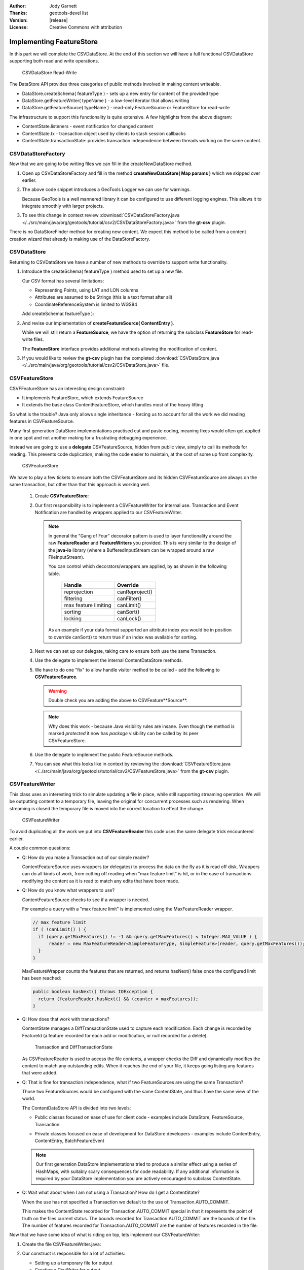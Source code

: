 :Author: Jody Garnett
:Thanks: geotools-devel list
:Version: |release|
:License: Creative Commons with attribution

Implementing FeatureStore
-------------------------

In this part we will complete the CSVDataStore. At the end of this section we
will have a full functional CSVDataStore supporting both read and write operations.

.. figure:: images/CSVDataStoreWrite.png
   
   CSVDataStore Read-Write
   
The DataStore API provides three categories of public methods involved in making content writeable.

* DataStore.createSchema( featureType ) - sets up a new entry for content of the provided type
* DataStore.getFeatureWriter( typeName ) - a low-level iterator that allows writing
* DataStore.getFeatureSource( typeName ) - read-only FeatureSource or FeatureStore for read-write

The infrastructure to support this functionality is quite extensive. A few highlights from the above diagram:

* ContentState.listeners - event notification for changed content
* ContentState.tx  - transaction object used by clients to stash session callbacks
* ContentState.transactionState: provides transaction independence between threads working on the same content.

CSVDataStoreFactory
^^^^^^^^^^^^^^^^^^^

Now that we are going to be writing files we can fill in the createNewDataStore method.

1. Open up CSVDataStoreFactory and fill in the method **createNewDataStore( Map params )** which we skipped over earlier.

   .. literalinclude:: /../src/main/java/org/geotools/tutorial/csv2/CSVDataStoreFactory.java
      :language: java
      :start-after: // createNewDataStore start
      :end-before: // createNewDataStore end
      :prepend:       private static final Logger LOGGER = Logging.getLogger("org.geotools.data.csv");

2. The above code snippet introduces a GeoTools Logger we can use for warnings.
   
   Because GeoTools is a well mannered library it can be configured to use different logging
   engines. This allows it to integrate smoothly with larger projects.

#. To see this change in context review :download:`CSVDataStoreFactory.java </../src/main/java/org/geotools/tutorial/csv2/CSVDataStoreFactory.java>`
   from the **gt-csv** plugin.
   
There is no DataStoreFinder method for creating new content. We expect this method to be called
from a content creation wizard that already is making use of the DataStoreFactory.

CSVDataStore
^^^^^^^^^^^^

Returning to CSVDataStore we have a number of new methods to override to support write
functionality.

1. Introduce the createSchema( featureType ) method used to set up a new file.
   
   Our CSV format has several limitations:
   
   * Representing Points, using LAT and LON columns
   * Attributes are assumed to be Strings (this is a text format after all)
   * CoordinateReferenceSystem is limited to WGS84
   
   Add createSchema( featureType ):
   
   .. literalinclude:: /../src/main/java/org/geotools/tutorial/csv2/CSVDataStore.java
      :language: java
      :start-after: // createSchema start
      :end-before: // createSchema end
   
2. And revise our implementation of **createFeatureSource( ContentEntry )**.
   
   While we will still return a **FeatureSource**, we have the option of returning the subclass
   **FeatureStore** for read-write files. 
   
   The **FeatureStore** interface provides additional methods allowing the modification of content.

   .. literalinclude:: /../src/main/java/org/geotools/tutorial/csv2/CSVDataStore.java
      :language: java
      :start-after: // createFeatureSource start
      :end-before: // createFeatureSource end

#. If you would like to review the **gt-csv** plugin has the completed :download:`CSVDataStore.java </../src/main/java/org/geotools/tutorial/csv2/CSVDataStore.java>`
   file.
   
CSVFeatureStore
^^^^^^^^^^^^^^^

CSVFFeatureStore has an interesting design constraint:

* It implements FeatureStore, which extends FeatureSource
* It extends the base class ContentFeatureStore, which handles most of the heavy lifting

So what is the trouble? Java only allows single inheritance - forcing us to account for all the
work we did reading features in CSVFeatureSource.

Many first generation DataStore implementations practised cut and paste coding, meaning fixes would
often get applied in one spot and not another making for a frustrating debugging experience.

Instead we are going to use a **delegate** CSVFeatureSource, hidden from public
view, simply to call its methods for reading. This prevents code duplication,
making the code easier to maintain, at the cost of some up front complexity.

.. figure:: images/CSVFeatureStore.png
   
   CSVFeatureStore
   
We have to play a few tickets to ensure both the CSVFeatureStore and its hidden CSVFeatureSource
are always on the same transaction, but other than that this approach is working well.

  #. Create **CSVFeatureStore**:

     .. literalinclude:: /../src/main/java/org/geotools/tutorial/csv2/CSVFeatureStore.java
        :language: java
        :start-after: package org.geotools.tutorial.csv2;
        :end-before: // header end
        :prepend: package org.geotools.tutorial.csv;  

  #. Our first responsibility is to implement a CSVFeatureWriter for internal use. Transaction and Event
     Notification are handled by wrappers applied to our CSVFeatureWriter.
      
     .. literalinclude:: /../src/main/java/org/geotools/tutorial/csv2/CSVFeatureStore.java
        :language: java
        :start-after: // getWriter start
        :end-before: // getWriter end
     
     .. note:: 
        
        
        In general the "Gang of Four" decorator pattern is used to layer functionality around the
        raw **FeatureReader** and **FeatureWriters** you provided. This is very similar to the design
        of the **java-io** library (where a BufferedInputStream can be wrapped around a raw
        FileInputStream).
        
        You can control which decorators/wrappers are applied, by as shown in the following table.
        
            ==================== ===============
            Handle               Override
            ==================== ===============
            reprojection         canReproject()
            filtering            canFilter()
            max feature limiting canLimit()
            sorting              canSort()
            locking              canLock()
            ==================== ===============
        
        As an example if your data format supported an attribute index you would be
        in position to override canSort() to return true if an index was available
        for sorting.

  #. Next we can set up our delegate, taking care to ensure both use the same Transaction.
     
     .. literalinclude:: /../src/main/java/org/geotools/tutorial/csv2/CSVFeatureStore.java
        :language: java
        :start-after: // transaction start
        :end-before: // transaction end
        
  #. Use the delegate to implement the internal ContentDataStore methods. 

     .. literalinclude:: /../src/main/java/org/geotools/tutorial/csv2/CSVFeatureStore.java
        :language: java
        :start-after: // internal start
        :end-before: // internal end
        
  #. We have to do one "fix" to allow handle visitor method to be called - add the following to **CSVFeatureSource**.
        
     .. literalinclude:: /../src/main/java/org/geotools/tutorial/csv2/CSVFeatureSource.java
        :language: java
        :start-after: // visitor start
        :end-before: // visitor end
     
     .. warning:: Double check you are adding the above to CSVFeature**Source**.
     
     .. note::
     
        Why does this work - because Java visibility rules are insane.
        Even though the method is marked *protected* it now has *package*
        visibility can be called by its peer CSVFeatureStore. 
      
  #. Use the delegate to implement the public FeatureSource methods.
   
     .. literalinclude:: /../src/main/java/org/geotools/tutorial/csv2/CSVFeatureStore.java
        :language: java
        :start-after: // public start
        :end-before: // public end

  #. You can see what this looks like in context by reviewing the :download:`CSVFeatureStore.java </../src/main/java/org/geotools/tutorial/csv2/CSVFeatureStore.java>` from the **gt-csv** plugin.

CSVFeatureWriter
^^^^^^^^^^^^^^^^

This class uses an interesting trick to simulate updating a file in place, while still supporting
streaming operation. We will be outputting content to a temporary file, leaving the original for
concurrent processes such as rendering. When streaming is closed the temporary file is moved into the correct location to effect the change.

.. figure:: images/CSVFeatureWriter.png
   
   CSVFeatureWriter

To avoid duplicating all the work we put into **CSVFeatureReader** this code uses the same delegate
trick encountered earlier.

A couple common questions:

* Q: How do you make a Transaction out of our simple reader?
  
  ContentFeatureSource uses wrappers (or delegates) to process the data on the fly as it is read off disk. Wrappers can do all kinds of work, from cutting off reading when "max feature limit" is hit, or in the case of transactions modifying the content as it is read to match any edits that have been made.

* Q: How do you know what wrappers to use?
  
  ContentFeatureSource checks to see if a wrapper is needed.
  
  For example a query with a "max feature limit" is implemented using the MaxFeatureReader wrapper.
  
  .. code-block:: java
  
      // max feature limit
      if ( !canLimit() ) {
        if (query.getMaxFeatures() != -1 && query.getMaxFeatures() < Integer.MAX_VALUE ) {
            reader = new MaxFeatureReader<SimpleFeatureType, SimpleFeature>(reader, query.getMaxFeatures());
        }    
      }
  
  MaxFeatureWrapper counts the features that are returned, and returns hasNext() false
  once the configured limit has been reached:
  
  .. code-block:: java

      public boolean hasNext() throws IOException {
        return (featureReader.hasNext() && (counter < maxFeatures));
      }
  
* Q: How does that work with transactions?
  
  ContentState manages a DiffTransactionState used to capture each modification. Each change is
  recorded by FeatureId (a feature recorded for each add or modification, or null recorded
  for a delete).
  
  .. figure:: images/Transaction.png
     
     Transaction and DiffTransactionState
     
  As CSVFeatureReader is used to access the file contents, a wrapper checks the Diff
  and dynamically modifies the content to match any outstanding edits. When it reaches the end of
  your file, it keeps going listing any features that were added.

* Q: That is fine for transaction independence, what if two FeatureSources are using the
  same Transaction?
  
  Those two FeatureSources would be configured with the same ContentState, and thus have the same
  view of the world.
  
  The ContentDataStore API is divided into two levels:
  
  * Public classes focused on ease of use for client code - examples include DataStore,
    FeatureSource, Transaction.
    
    .. image:: images/public.png
    
  * Private classes focused on ease of development for DataStore developers - examples include
    ContentEntry, ContentEntry, BatchFeatureEvent
    
    .. image:: images/Internal.png
  
  .. note::
     
     Our first generation DataStore implementations tried to produce a similar effect using a
     series of HashMaps, with suitably scary consequences for code readability. If any additional
     information is required by your DataStore implementation you are actively encouraged to
     subclass ContentState.
  
* Q: Wait what about when I am not using a Transaction? How do I get a ContentState?
  
  When the use has not specified a Transaction we default to the use of Transaction.AUTO_COMMIT.
  
  This makes the ContentState recorded for Transaction.AUTO_COMMIT special in that it represents
  the point of truth on the files current status. The bounds recorded for Transaction.AUTO_COMMIT
  are the bounds of the file. The number of features recorded for Transaction.AUTO_COMMIT are the
  number of features recorded in the file.

Now that we have some idea of what is riding on top, lets implement our CSVFeatureWriter:

#. Create the file CSVFeatureWriter.java:

   .. literalinclude:: /../src/main/java/org/geotools/tutorial/csv2/CSVFeatureWriter.java
      :language: java
      :start-after: package org.geotools.tutorial.csv2;
      :end-before: // header end
      :prepend: package org.geotools.tutorial.csv;  
      :append: }

#. Our construct is responsible for a lot of activities:
   
   * Setting up a temporary file for output
   * Creating a CsvWriter for output
   * Quickly making a copy of the file if we are just interested in appending
   * Starting the file off with a copy of the headers
   * Creating a delegate to read the original file
   
   Putting all that together:
   
   .. literalinclude:: /../src/main/java/org/geotools/tutorial/csv2/CSVFeatureWriter.java
      :language: java
      :start-after: // constructor start
      :end-before: // constructor end

#. Add FeatureWriter.getFeatureType() implementation:

   .. literalinclude:: /../src/main/java/org/geotools/tutorial/csv2/CSVFeatureWriter.java
      :language: java
      :start-after: // featureType start
      :end-before: // featureType end

#. Add hasNext() implementation, making use of delegate before switching over to 
   returning false when appending.

   .. literalinclude:: /../src/main/java/org/geotools/tutorial/csv2/CSVFeatureWriter.java
      :language: java
      :start-after: // hasNext start
      :end-before: // hasNext end

#. The *next()* method is used for two purposes:
   
   * To access Features for modification or removal (when working through existing content)
   * To create new Features (when working past the end of the file)
   
   The *next()* implementation has a couple of interesting tricks:
   
   * Care is taken to write out the currentFeature if required
   * The next feature is fetched from the delegate; or
   * when appending a new feature is created for the user to fill in with attributes
   
   Here is what that looks like:

   .. literalinclude:: /../src/main/java/org/geotools/tutorial/csv2/CSVFeatureWriter.java
      :language: java
      :start-after: // next start
      :end-before: // next end
   
   .. note::
   
      There are a large number of utility classes to perform common functions, take a look around
      before building something yourself.
      
      * DataUtilities: Mix of methods helping developers use DataStore, with a few methods to help
        implementors perform common tasks. Acts as Facade for a wide range of services
      * SimpleFeatureBuilder: used to ease interaction with FeatureFactory

7. Add remove() implementation, marking the currentFeature as null.

   .. literalinclude:: /../src/main/java/org/geotools/tutorial/csv2/CSVFeatureWriter.java
      :language: java
      :start-after: // remove start
      :end-before: // remove end

6. Add write() implementation:
   
   .. literalinclude:: /../src/main/java/org/geotools/tutorial/csv2/CSVFeatureWriter.java
      :language: java
      :start-after: // write start
      :end-before: // write end
      
   .. note::
      
      Previous implementations would make a copy of the feature to return. When write was called
      copy would be compared to the original to see if any change had been made. Why? So that an
      appropriate event notification could be sent out.
      
      This is another case where a wrapper has been created, and applied by ContentFeatureStore.

8. Like the constructor the implementation of *close()* has a number of responsibilities.
    
   To implement close() we must remember to write out any remaining features in the delegate
   before closing our new file.
   
   The last thing our FeatureWriter must do is replace the existing File with our new one.

   .. literalinclude:: /../src/main/java/org/geotools/tutorial/csv2/CSVFeatureWriter.java
      :language: java
      :start-after: // close start
      :end-before: // close end

#. You can see what this looks like in context by reviewing the :download:`CSVFeatureWriter.java </../src/main/java/org/geotools/tutorial/csv2/CSVFeatureWriter.java>` from the **gt-csv** plugin.
   
